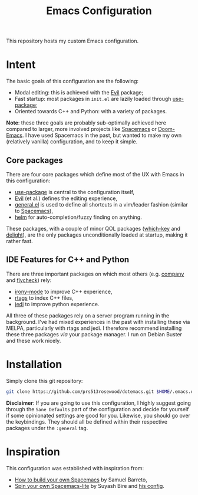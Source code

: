 #+TITLE: Emacs Configuration

This repository hosts my custom Emacs configuration.

* Intent
The basic goals of this configuration are the following:
- Modal editing: this is achieved with the [[https://github.com/emacs-evil/evil][Evil]] package;
- Fast startup: most packages in =init.el= are lazily loaded through [[https://github.com/jwiegley/use-package][use-package]];
- Oriented towards C++ and Python: with a variety of packages.

*Note*: these three goals are probably sub-optimally achieved here compared to larger, more involved projects like [[https://www.spacemacs.org/][Spacemacs]] or [[https://github.com/hlissner/doom-emacs][Doom-Emacs]]. I have used Spacemacs in the past, but wanted to make my own (relatively vanilla) configuration, and to keep it simple.

** Core packages
There are four core packages which define most of the UX with Emacs in this configuration:
- [[https://github.com/jwiegley/use-package][use-package]] is central to the configuration itself,
- [[https://github.com/emacs-evil/evil][Evil]] (et al.) defines the editing experience,
- [[https://github.com/noctuid/general.el][general.el]] is used to define all shortcuts in a vim/leader fashion (similar to [[https://www.spacemacs.org/][Spacemacs]]),
- [[https://github.com/emacs-helm/helm][helm]] for auto-completion/fuzzy finding on anything.

These packages, with a couple of minor QOL packages ([[https://github.com/justbur/emacs-which-key][which-key]] and [[https://savannah.nongnu.org/projects/delight][delight]]), are the only packages unconditionally loaded at startup, making it rather fast.

** IDE Features for C++ and Python
There are three important packages on which most others (e.g. [[https://company-mode.github.io/][company]] and [[http://www.flycheck.org/en/latest/][flycheck]]) rely:
- [[https://github.com/Sarcasm/irony-mode][irony-mode]] to improve C++ experience,
- [[https://github.com/Andersbakken/rtags][rtags]] to index C++ files,
- [[https://github.com/tkf/emacs-jedi][jedi]] to improve python experience.

All three of these packages rely on a server program running in the background. I've had mixed experiences in the past with installing these via MELPA, particularly with rtags and jedi. I therefore recommend installing these three packages /via/ your package manager. I run on Debian Buster and these work nicely.

* Installation
Simply clone this git repository:
#+BEGIN_SRC bash
git clone https://github.com/prs513rosewood/dotemacs.git $HOME/.emacs.d
#+END_SRC

*Disclaimer*: If you are going to use this configuration, I highly suggest going through the =Sane Defaults= part of the configuration and decide for yourself if some opinionated settings are good for you. Likewise, you should go over the keybindings. They should all be defined within their respective packages under the =:general= tag.

* Inspiration
This configuration was established with inspiration from:
- [[https://sam217pa.github.io/2016/09/02/how-to-build-your-own-spacemacs/][How to build your own Spacemacs]] by Samuel Barreto,
- [[https://www.youtube.com/watch?v=6INMXmsCCC8][Spin your own Spacemacs-lite]] by Suyash Bire and [[https://github.com/suyashbire1/emacs.d][his config]].
